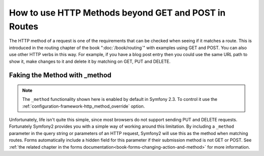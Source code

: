 .. index::
   single: Routing; methods

How to use HTTP Methods beyond GET and POST in Routes
=====================================================

The HTTP method of a request is one of the requirements that can be checked
when seeing if it matches a route. This is introduced in the routing chapter
of the book ":doc:`/book/routing`" with examples using GET and POST. You can
also use other HTTP verbs in this way. For example, if you have a blog post
entry then you could use the same URL path to show it, make changes to it and
delete it by matching on GET, PUT and DELETE.

.. configuration-block::

    .. code-block:: yaml

        blog_show:
            path:     /blog/{slug}
            defaults: { _controller: AcmeDemoBundle:Blog:show }
            methods:   [GET]

        blog_update:
            path:     /blog/{slug}
            defaults: { _controller: AcmeDemoBundle:Blog:update }
            methods:   [PUT]

        blog_delete:
            path:     /blog/{slug}
            defaults: { _controller: AcmeDemoBundle:Blog:delete }
            methods:   [DELETE]

    .. code-block:: xml

        <?xml version="1.0" encoding="UTF-8" ?>

        <routes xmlns="http://symfony.com/schema/routing"
            xmlns:xsi="http://www.w3.org/2001/XMLSchema-instance"
            xsi:schemaLocation="http://symfony.com/schema/routing http://symfony.com/schema/routing/routing-1.0.xsd">

            <route id="blog_show" path="/blog/{slug}" methods="GET">
                <default key="_controller">AcmeDemoBundle:Blog:show</default>
            </route>

            <route id="blog_update" path="/blog/{slug}" methods="PUT">
                <default key="_controller">AcmeDemoBundle:Blog:update</default>
            </route>

            <route id="blog_delete" path="/blog/{slug}" methods="DELETE">
                <default key="_controller">AcmeDemoBundle:Blog:delete</default>
            </route>
        </routes>

    .. code-block:: php

        use Symfony\Component\Routing\RouteCollection;
        use Symfony\Component\Routing\Route;

        $collection = new RouteCollection();
        $collection->add('blog_show', new Route('/blog/{slug}', array(
            '_controller' => 'AcmeDemoBundle:Blog:show',
        ), array(), array(), '', array(), array('GET')));

        $collection->add('blog_update', new Route('/blog/{slug}', array(
            '_controller' => 'AcmeDemoBundle:Blog:update',
        ), array(), array(), '', array(), array('PUT')));

        $collection->add('blog_delete', new Route('/blog/{slug}', array(
            '_controller' => 'AcmeDemoBundle:Blog:delete',
        ), array(), array(), '', array('DELETE')));

        return $collection;

Faking the Method with _method
------------------------------

.. note::

    The ``_method`` functionality shown here is enabled by default in Symfony
    2.3. To control it use the
    :ref:`configuration-framework-http_method_override` option.

Unfortunately, life isn't quite this simple, since most browsers do not
support sending PUT and DELETE requests. Fortunately Symfony2 provides you
with a simple way of working around this limitation. By including a ``_method``
parameter in the query string or parameters of an HTTP request, Symfony2 will
use this as the method when matching routes. Forms automatically include a
hidden field for this parameter if their submission method is not GET or POST.
See :ref:`the related chapter in the forms documentation<book-forms-changing-action-and-method>`
for more information.
